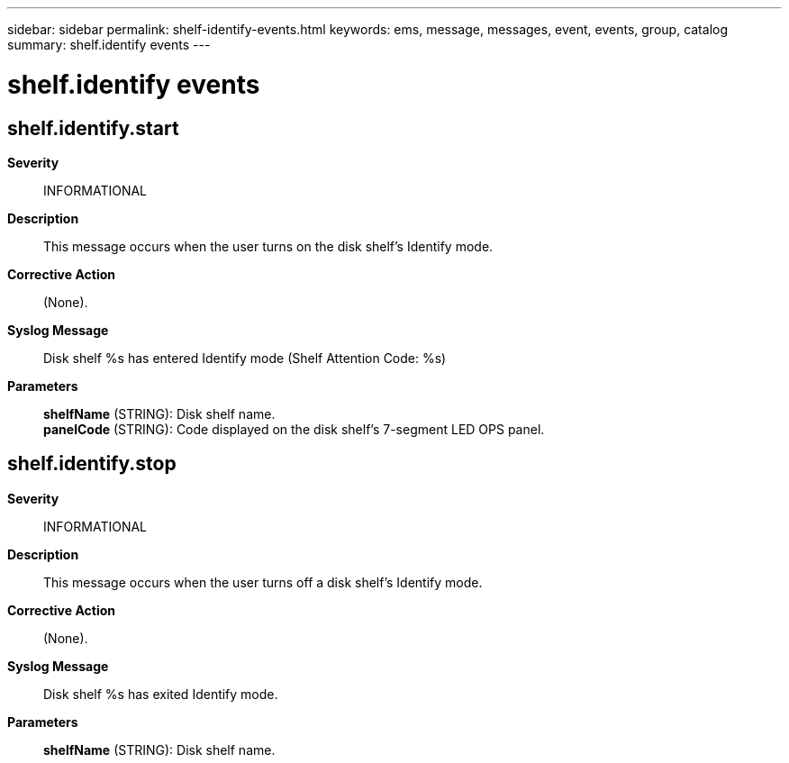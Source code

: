 ---
sidebar: sidebar
permalink: shelf-identify-events.html
keywords: ems, message, messages, event, events, group, catalog
summary: shelf.identify events
---

= shelf.identify events
:toclevels: 1
:hardbreaks:
:nofooter:
:icons: font
:linkattrs:
:imagesdir: ./media/

== shelf.identify.start
*Severity*::
INFORMATIONAL
*Description*::
This message occurs when the user turns on the disk shelf's Identify mode.
*Corrective Action*::
(None).
*Syslog Message*::
Disk shelf %s has entered Identify mode (Shelf Attention Code: %s)
*Parameters*::
*shelfName* (STRING): Disk shelf name.
*panelCode* (STRING): Code displayed on the disk shelf's 7-segment LED OPS panel.

== shelf.identify.stop
*Severity*::
INFORMATIONAL
*Description*::
This message occurs when the user turns off a disk shelf's Identify mode.
*Corrective Action*::
(None).
*Syslog Message*::
Disk shelf %s has exited Identify mode.
*Parameters*::
*shelfName* (STRING): Disk shelf name.
